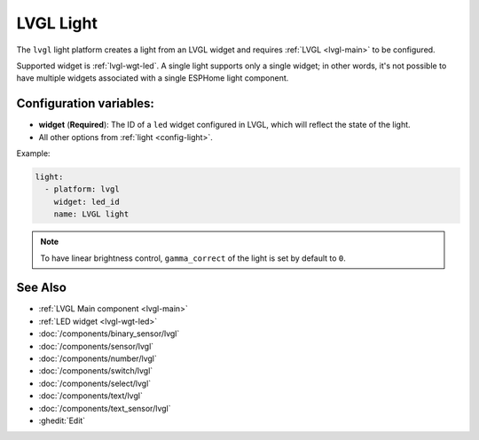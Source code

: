 .. _lvgl-lgh:

LVGL Light
==========

.. seo::
    :description: Instructions for setting up an LVGL widget light.
    :image: ../images/lvgl_c_lig.png

The ``lvgl`` light platform creates a light from an LVGL widget
and requires :ref:`LVGL <lvgl-main>` to be configured.

Supported widget is :ref:`lvgl-wgt-led`. A single light supports only a single widget; in other words, it's not possible to have multiple widgets associated with a single ESPHome light component.

Configuration variables:
------------------------

- **widget** (**Required**): The ID of a ``led`` widget configured in LVGL, which will reflect the state of the light.
- All other options from :ref:`light <config-light>`.


Example:

.. code-block:: yaml

    light:
      - platform: lvgl
        widget: led_id
        name: LVGL light

.. note::

    To have linear brightness control, ``gamma_correct`` of the light is set by default to ``0``.

See Also
--------
- :ref:`LVGL Main component <lvgl-main>`
- :ref:`LED widget <lvgl-wgt-led>`
- :doc:`/components/binary_sensor/lvgl`
- :doc:`/components/sensor/lvgl`
- :doc:`/components/number/lvgl`
- :doc:`/components/switch/lvgl`
- :doc:`/components/select/lvgl`
- :doc:`/components/text/lvgl`
- :doc:`/components/text_sensor/lvgl`
- :ghedit:`Edit`
